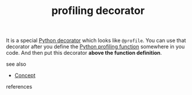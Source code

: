 #+TITLE: profiling decorator
#+STARTUP: overview latexpreview inlineimages
#+ROAM_TAGS: concept permanent
#+ROAM_ALIAS: "profiling decorator" "what is profiling decorator" "what profiling decorator is"
#+CREATED: [2021-06-13 Paz]
#+LAST_MODIFIED: [2021-06-13 Paz 17:26]

It is a special [[id:96d6accb-3532-46c7-a3a3-ddf96b00871f][Python decorator]] which looks like =@profile=. You can use that decorator after you define the [[id:92ee769b-8c4c-403c-92df-731a1dd56367][Python profiling function]] somewhere in you code. And then put this decorator *above the function definition*.

- see also ::
#  + [[roam:why is profiling decorator important]]
#  + [[roam:when to use profiling decorator]]
#  + [[roam:how to use profiling decorator]]
#  + [[roam:examples of profiling decorator]]
#  + [[roam:founder of profiling decorator]]
  + [[file:20210612025056-keyword-concept.org][Concept]]

- references ::
